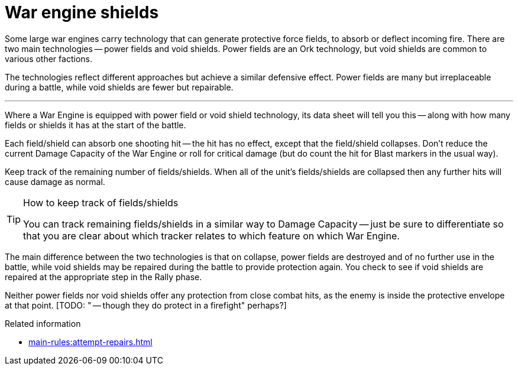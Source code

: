 = War engine shields

Some large war engines carry technology that can generate protective force fields, to absorb or deflect incoming fire.
There are two main technologies -- power fields and void shields.
Power fields are an Ork technology, but void shields are common to various other factions.

The technologies reflect different approaches but achieve a similar defensive effect.
Power fields are many but irreplaceable during a battle, while void shields are fewer but repairable.

---

Where a War Engine is equipped with power field or void shield technology, its data sheet will tell you this -- along with how many fields or shields it has at the start of the battle.

Each field/shield can absorb one shooting hit -- the hit has no effect, except that the field/shield collapses.
Don't reduce the current Damage Capacity of the War Engine or roll for critical damage (but do count the hit for Blast markers in the usual way).

Keep track of the remaining number of fields/shields.
When all of the unit's fields/shields are collapsed then any further hits will cause damage as normal.

[TIP]
.How to keep track of fields/shields
====
You can track remaining fields/shields in a similar way to Damage Capacity -- just be sure to differentiate so that you are clear about which tracker relates to which feature on which War Engine.
====

The main difference between the two technologies is that on collapse, power fields are destroyed and of no further use in the battle, while void shields may be repaired during the battle to provide protection again.
You check to see if void shields are repaired at the appropriate step in the Rally phase.
// IJW editing note: I've changed all 'recover' references to 'repair' for consistency with other pages.

Neither power fields nor void shields offer any protection from close combat hits, as the enemy is inside the protective envelope at that point.
{blank}[TODO: " -- though they do protect in a firefight" perhaps?]
// IJW reply: I don't think the firefight text is needed, as this is effectively a duplicate of the CC page text, and there is no equivalent text on the firefight page.

.Related information
* xref:main-rules:attempt-repairs.adoc[]